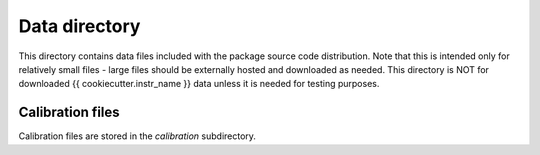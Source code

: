 Data directory
==============

This directory contains data files included with the package source
code distribution. Note that this is intended only for relatively small files
- large files should be externally hosted and downloaded as needed.
This directory is NOT for downloaded {{ cookiecutter.instr_name }} data unless it is needed for testing purposes.

Calibration files
-----------------

Calibration files are stored in the `calibration` subdirectory.